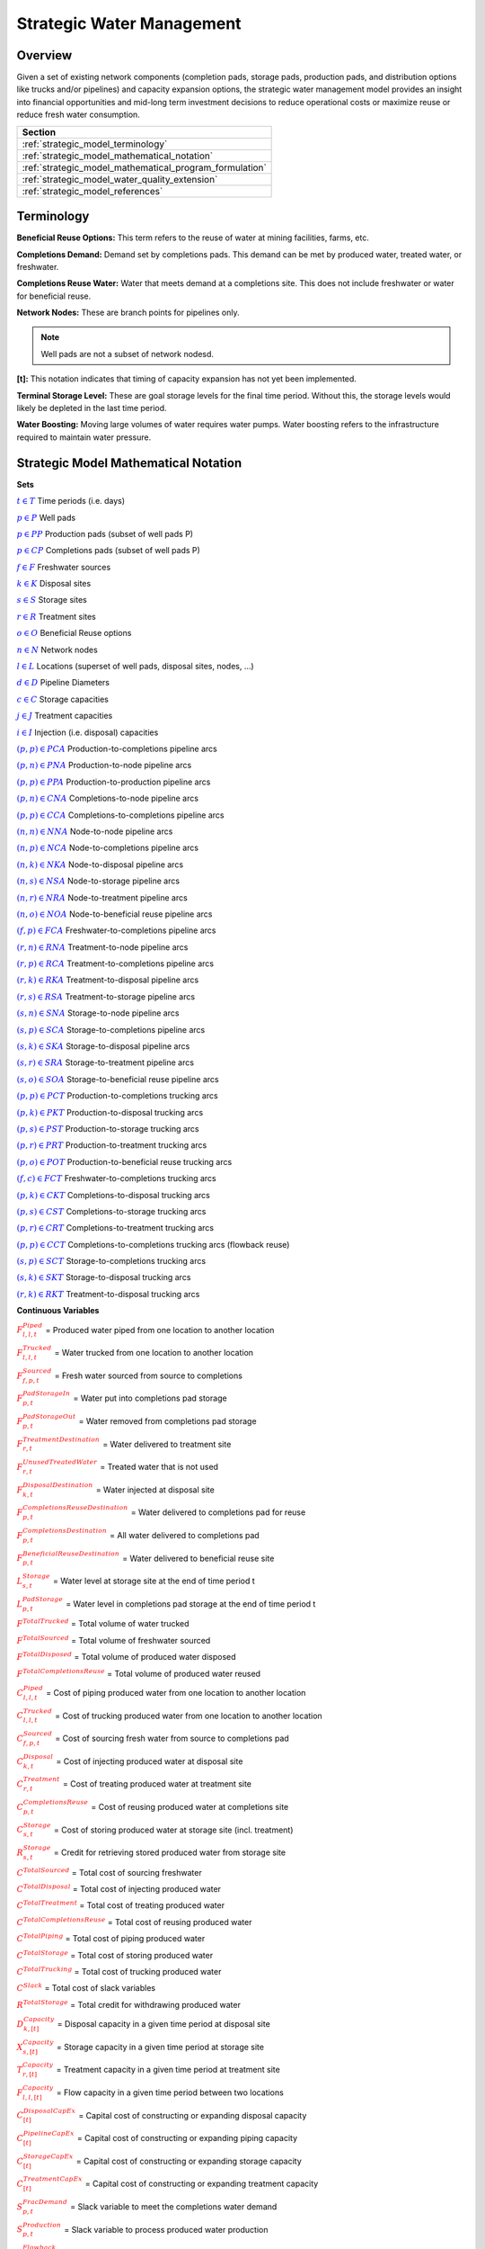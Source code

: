 ﻿Strategic Water Management
==========================

Overview
--------

Given a set of existing network components (completion pads, storage pads, production pads, and distribution options like trucks and/or pipelines) and capacity expansion options, the strategic water management model provides an insight into financial opportunities and mid-long term investment decisions to reduce operational costs or maximize reuse or reduce fresh water consumption.

+---------------------------------------------------------+
| Section                                                 |
+=========================================================+
| :ref:`strategic_model_terminology`                      |
+---------------------------------------------------------+
| :ref:`strategic_model_mathematical_notation`            |
+---------------------------------------------------------+
| :ref:`strategic_model_mathematical_program_formulation` |
+---------------------------------------------------------+
| :ref:`strategic_model_water_quality_extension`          |
+---------------------------------------------------------+
| :ref:`strategic_model_references`                       |
+---------------------------------------------------------+


.. _strategic_model_terminology:

Terminology
-----------

**Beneficial Reuse Options:** This term refers to the reuse of water at mining facilities, farms, etc.

**Completions Demand:** Demand set by completions pads.  This demand can be met by produced water, treated water, or freshwater.

**Completions Reuse Water:** Water that meets demand at a completions site. This does not include freshwater or water for beneficial reuse.

**Network Nodes:** These are branch points for pipelines only.

.. note:: Well pads are not a subset of network nodesd.

**[t]:** This notation indicates that timing of capacity expansion has not yet been implemented.

**Terminal Storage Level:** These are goal storage levels for the final time period. Without this, the storage levels would likely be depleted in the last time period.

**Water Boosting:** Moving large volumes of water requires water pumps. Water boosting refers to the infrastructure required to maintain water pressure.


.. _strategic_model_mathematical_notation:

Strategic Model Mathematical Notation
-------------------------------------

**Sets**

:math:`\textcolor{blue}{t \in T}`			                               Time periods (i.e. days)

:math:`\textcolor{blue}{p \in P}`			                               Well pads

:math:`\textcolor{blue}{p \in PP}`			                           Production pads (subset of well pads P)

:math:`\textcolor{blue}{p \in CP}`		                               Completions pads (subset of well pads P)

:math:`\textcolor{blue}{f \in F}`			                               Freshwater sources

:math:`\textcolor{blue}{k \in K}`			                               Disposal sites

:math:`\textcolor{blue}{s \in S}`			                               Storage sites

:math:`\textcolor{blue}{r \in R}`			                               Treatment sites

:math:`\textcolor{blue}{o \in O}`			                               Beneficial Reuse options

:math:`\textcolor{blue}{n \in N}`			                               Network nodes

:math:`\textcolor{blue}{l \in L}`			                               Locations (superset of well pads, disposal sites, nodes, ...)

:math:`\textcolor{blue}{d \in D}`			                               Pipeline Diameters

:math:`\textcolor{blue}{c \in C}`				                           Storage capacities

:math:`\textcolor{blue}{j \in J}`				                           Treatment capacities

:math:`\textcolor{blue}{i \in I}`				                           Injection (i.e. disposal) capacities

:math:`\textcolor{blue}{(p,p) \in PCA}`	                               Production-to-completions pipeline arcs

:math:`\textcolor{blue}{(p,n) \in PNA}`                                 Production-to-node pipeline arcs

:math:`\textcolor{blue}{(p,p) \in PPA}`                                 Production-to-production pipeline arcs

:math:`\textcolor{blue}{(p,n) \in CNA}`	                               Completions-to-node pipeline arcs

:math:`\textcolor{blue}{(p,p) \in CCA}`	                               Completions-to-completions pipeline arcs

:math:`\textcolor{blue}{(n,n) \in NNA}`                                 Node-to-node pipeline arcs

:math:`\textcolor{blue}{(n,p) \in NCA}`                                 Node-to-completions pipeline arcs

:math:`\textcolor{blue}{(n,k) \in NKA}`	                               Node-to-disposal pipeline arcs

:math:`\textcolor{blue}{(n,s) \in NSA}`	                               Node-to-storage pipeline arcs

:math:`\textcolor{blue}{(n,r) \in NRA}`                                 Node-to-treatment pipeline arcs

:math:`\textcolor{blue}{(n,o) \in NOA}`	                               Node-to-beneficial reuse pipeline arcs

:math:`\textcolor{blue}{(f,p) \in FCA}`	                               Freshwater-to-completions pipeline arcs

:math:`\textcolor{blue}{(r,n) \in RNA}`	                               Treatment-to-node pipeline arcs

:math:`\textcolor{blue}{(r,p) \in RCA}`	                               Treatment-to-completions pipeline arcs

:math:`\textcolor{blue}{(r,k) \in RKA}`	                               Treatment-to-disposal pipeline arcs

:math:`\textcolor{blue}{(r,s) \in RSA}`			                       Treatment-to-storage pipeline arcs

:math:`\textcolor{blue}{(s,n) \in SNA}`	                               Storage-to-node pipeline arcs

:math:`\textcolor{blue}{(s,p) \in SCA}`	                               Storage-to-completions pipeline arcs

:math:`\textcolor{blue}{(s,k) \in SKA}`	                               Storage-to-disposal pipeline arcs

:math:`\textcolor{blue}{(s,r) \in SRA}`	                               Storage-to-treatment pipeline arcs

:math:`\textcolor{blue}{(s,o) \in SOA}`	                               Storage-to-beneficial reuse pipeline arcs

:math:`\textcolor{blue}{(p,p) \in PCT}`	                               Production-to-completions trucking arcs

:math:`\textcolor{blue}{(p,k) \in PKT}`	                               Production-to-disposal trucking arcs

:math:`\textcolor{blue}{(p,s) \in PST}`                                 Production-to-storage trucking arcs

:math:`\textcolor{blue}{(p,r) \in PRT}`	                               Production-to-treatment trucking arcs

:math:`\textcolor{blue}{(p,o) \in POT}`	                               Production-to-beneficial reuse trucking arcs

:math:`\textcolor{blue}{(f,c) \in FCT}`                                 Freshwater-to-completions trucking arcs

:math:`\textcolor{blue}{(p,k) \in CKT}`	                               Completions-to-disposal trucking arcs

:math:`\textcolor{blue}{(p,s) \in CST}`	                               Completions-to-storage trucking arcs

:math:`\textcolor{blue}{(p,r) \in CRT}`                                 Completions-to-treatment trucking arcs

:math:`\textcolor{blue}{(p,p) \in CCT}`	                               Completions-to-completions trucking arcs (flowback reuse)

:math:`\textcolor{blue}{(s,p) \in SCT}`                                 Storage-to-completions trucking arcs

:math:`\textcolor{blue}{(s,k) \in SKT}`                                 Storage-to-disposal trucking arcs

:math:`\textcolor{blue}{(r,k) \in RKT}`	                               Treatment-to-disposal trucking arcs


**Continuous Variables**

:math:`\textcolor{red}{F_{l,l,t}^{Piped}}` =                           Produced water piped from one location to another location

:math:`\textcolor{red}{F_{l,l,t}^{Trucked}}` =	                       Water trucked from one location to another location

:math:`\textcolor{red}{F_{f,p,t}^{Sourced}}` =                         Fresh water sourced from source to completions

:math:`\textcolor{red}{F_{p,t}^{PadStorageIn}}` =	                   Water put into completions pad storage

:math:`\textcolor{red}{F_{p,t}^{PadStorageOut}}` =	                   Water removed from completions pad storage

:math:`\textcolor{red}{F_{r,t}^{TreatmentDestination}}` =	           Water delivered to treatment site

:math:`\textcolor{red}{F_{r,t}^{UnusedTreatedWater}}` =	               Treated water that is not used

:math:`\textcolor{red}{F_{k,t}^{DisposalDestination}}` =               Water injected at disposal site

:math:`\textcolor{red}{F_{p,t}^{CompletionsReuseDestination}}` =	   Water delivered to completions pad for reuse

:math:`\textcolor{red}{F_{p,t}^{CompletionsDestination}}` =	           All water delivered to completions pad

:math:`\textcolor{red}{F_{p,t}^{BeneficialReuseDestination}}` =	       Water delivered to beneficial reuse site

:math:`\textcolor{red}{L_{s,t}^{Storage}}` =	                       Water level at storage site at the end of time period t

:math:`\textcolor{red}{L_{p,t}^{PadStorage}}` =	                       Water level in completions pad storage  at the end of time period t

:math:`\textcolor{red}{F^{TotalTrucked}}` =	                           Total volume of water trucked

:math:`\textcolor{red}{F^{TotalSourced}}` =                            Total volume of freshwater sourced

:math:`\textcolor{red}{F^{TotalDisposed}}` =                           Total volume of produced water disposed

:math:`\textcolor{red}{F^{TotalCompletionsReuse}}` =                   Total volume of produced water reused

:math:`\textcolor{red}{C_{l,l,t}^{Piped}}` =	                       Cost of piping produced water from one location to another location

:math:`\textcolor{red}{C_{l,l,t}^{Trucked}}` =	                       Cost of trucking produced water from one location to another location

:math:`\textcolor{red}{C_{f,p,t}^{Sourced}}` =	                       Cost of sourcing fresh water from source to completions pad

:math:`\textcolor{red}{C_{k,t}^{Disposal}}` =                          Cost of injecting produced water at disposal site

:math:`\textcolor{red}{C_{r,t}^{Treatment}}` =	                       Cost of treating produced water at treatment site

:math:`\textcolor{red}{C_{p,t}^{CompletionsReuse}}` =                  Cost of reusing produced water at completions site

:math:`\textcolor{red}{C_{s,t}^{Storage}}` =                           Cost of storing produced water at storage site (incl. treatment)

:math:`\textcolor{red}{R_{s,t}^{Storage}}` =                           Credit for retrieving stored produced water from storage site

:math:`\textcolor{red}{C^{TotalSourced}}` =                            Total cost of sourcing freshwater

:math:`\textcolor{red}{C^{TotalDisposal}}` =                           Total cost of injecting produced water

:math:`\textcolor{red}{C^{TotalTreatment}}` = 	                       Total cost of treating produced water

:math:`\textcolor{red}{C^{TotalCompletionsReuse}}` =                   Total cost of reusing produced water

:math:`\textcolor{red}{C^{TotalPiping}}` = 	                           Total cost of piping produced water

:math:`\textcolor{red}{C^{TotalStorage}}` =                            Total cost of storing produced water

:math:`\textcolor{red}{C^{TotalTrucking}}` =                           Total cost of trucking produced water

:math:`\textcolor{red}{C^{Slack}}` =                                   Total cost of slack variables

:math:`\textcolor{red}{R^{TotalStorage}}` = 	                       Total credit for withdrawing produced water

:math:`\textcolor{red}{D_{k,[t]}^{Capacity}}` =                        Disposal capacity in a given time period at disposal site

:math:`\textcolor{red}{X_{s,[t]}^{Capacity}}` =                        Storage capacity in a given time period at storage site

:math:`\textcolor{red}{T_{r,[t]}^{Capacity}}` =                        Treatment capacity in a given time period at treatment site

:math:`\textcolor{red}{F_{l,l,[t]}^{Capacity}}` =                      Flow capacity in a given time period between two locations

:math:`\textcolor{red}{C_{[t]}^{DisposalCapEx}}` =                     Capital cost of constructing or expanding disposal capacity

:math:`\textcolor{red}{C_{[t]}^{PipelineCapEx}}` =                     Capital cost of constructing or expanding piping capacity

:math:`\textcolor{red}{C_{[t]}^{StorageCapEx}}` =                      Capital cost of constructing or expanding storage capacity

:math:`\textcolor{red}{C_{[t]}^{TreatmentCapEx}}` =                    Capital cost of constructing or expanding treatment capacity

:math:`\textcolor{red}{S_{p,t}^{FracDemand}}` =  	                   Slack variable to meet the completions water demand

:math:`\textcolor{red}{S_{p,t}^{Production}}` = 	                   Slack variable to process produced water production

:math:`\textcolor{red}{S_{p,t}^{Flowback}}` = 	                       Slack variable to process flowback water production

:math:`\textcolor{red}{S_{l,l}^{Pipeline Capacity}}` =                 Slack variable to provide necessary pipeline capacity

:math:`\textcolor{red}{S_{s}^{StorageCapacity}}` =                     Slack variable to provide necessary storage capacity

:math:`\textcolor{red}{S_{k}^{DisposalCapacity}}` =                    Slack variable to provide necessary disposal capacity

:math:`\textcolor{red}{S_{r}^{TreamentCapacity}}` =                    Slack variable to provide necessary treatment capacity

:math:`\textcolor{red}{S_{o}^{BeneficialResueCapacity}}` =             Slack variable to provide necessary beneficial reuse capacity


**Binary Variables**

:math:`\textcolor{red}{y_{l,l,d}^{Pipeline}}` =                        New pipeline installed between one location and another location with specific diameter

:math:`\textcolor{red}{y_{s,c}^{Storage}}` =                           New or additional storage facility installed at storage site with specific storage capacity

:math:`\textcolor{red}{y_{r,j}^{Treatment}}` =                         New or additional treatment facility installed at treatment site with specific treatment capacity

:math:`\textcolor{red}{y_{k,i}^{Disposal}}` =                          New or additional disposal facility installed at disposal site with specific injection capacity

:math:`\textcolor{red}{y_{l,l,t}^{Flow}}` =                            Directional flow between two locations

..
    :math:`\textcolor{red}{z_{l,l,d,t}^{Pipeline}}` =                      Timing of pipeline installation between one location and another location with specific diameter

    :math:`\textcolor{red}{z_{s,c,t}^{Storage}}` =                         Timing of storage facility installation at storage site with specific storage capacity

    :math:`\textcolor{red}{z_{k,i,t}^{Disposal}}` =                        Timing of disposal facility installation at disposal site with specific injection capacity


**Parameters**

:math:`\textcolor{green}{\gamma_{p,t}^{Completions}}` = 	                   Completions demand at a completions site in a time period

:math:`\textcolor{green}{\gamma^{TotalDemand}}` =                           Total water demand over the planning horizon

:math:`\textcolor{green}{\beta_{p,t}^{Production}}` = 	                   Produced water supply forecast for a production pad

:math:`\textcolor{green}{\beta_{p,t}^{Flowback}}` =	                       Flowback supply forecast for a completions pad

:math:`\textcolor{green}{\beta^{TotalProd}}` =                             Total water production (production & flowback) over the planning horizon

:math:`\textcolor{green}{\sigma_{l,l}^{Pipeline}}` =	                       Initial pipeline capacity between two locations

:math:`\textcolor{green}{\sigma_{k}^{Disposal}}` =	                       Initial disposal capacity at a disposal site

:math:`\textcolor{green}{\sigma_{s}^{Storage}}` =                           Initial storage capacity at a storage site

:math:`\textcolor{green}{\sigma_{p,t}^{PadStorage}}` =                      Storage capacity at completions site

:math:`\textcolor{green}{\sigma_{r}^{Treatment}}` =                         Initial treatment capacity at a treatment site

:math:`\textcolor{green}{\sigma_{o}^{BeneficialReuse}}` =                   Initial reuse capacity at a reuse site

:math:`\textcolor{green}{\sigma_{f,t}^{Freshwater}}` =                      Freshwater sourcing capacity at freshwater source

:math:`\textcolor{green}{\sigma_{p}^{Offloading,Pad}}` =                    Truck offloading sourcing capacity per pad

:math:`\textcolor{green}{\sigma_{s}^{Offloading,Storage}}` =	               Truck offloading sourcing capacity per storage site

:math:`\textcolor{green}{\sigma_{p}^{Processing,Pad}}` =                    Processing (e.g. clarification) capacity per pad

:math:`\textcolor{green}{\sigma_{s}^{Processing,Storage}}` =                Processing (e.g. clarification) capacity at storage site

:math:`\textcolor{green}{\sigma_{n}^{Node}}` =                              Capacity per network node

:math:`\textcolor{green}{W_{r}^{TreatmentComponent}}` =                Water quality component treated for at treatment site

:math:`\textcolor{green}{\epsilon_{r, w}^{Treatment}}` =                      Treatment efficiency at treatment site

:math:`\textcolor{green}{\alpha^{AnnualizationRate}}` =                     Annualization Rate [%]

:math:`\textcolor{green}{\delta_{i}^{Disposal}}` =                          Increments for installation/expansion of disposal capacity

:math:`\textcolor{green}{\delta_{c}^{Storage}}` =                           Increments for installation/expansion of storage capacity

:math:`\textcolor{green}{\delta_{j}^{Treatment}}` =                         Increments for installation/expansion of treatment capacity

:math:`\textcolor{green}{\delta^{Truck}}` =                                 Truck capacity

:math:`\textcolor{green}{\tau_{k}^{Disposal}}` =                          Disposal construction or expansion lead time

:math:`\textcolor{green}{\tau_{s}^{Storage}}` =                           Storage construction or expansion lead time

:math:`\textcolor{green}{\tau_{l,l}^{Pipeline}}` =                        Pipeline construction or expansion lead time

:math:`\textcolor{green}{\tau_{p,p}^{Trucking}}` =                        Drive time between two pads

:math:`\textcolor{green}{\tau_{p,k}^{Trucking}}` =	                       Drive time from a pad to a disposal site

:math:`\textcolor{green}{\tau_{p,s}^{Trucking}}` =	                       Drive time from a pad to a storage site

:math:`\textcolor{green}{\tau_{p,r}^{Trucking}}` =	                       Drive time from a pad to a treatment site

:math:`\textcolor{green}{\tau_{p,o}^{Trucking}}` =                        Drive time from a pad to a beneficial reuse site

:math:`\textcolor{green}{\tau_{s,p}^{Trucking}}` =	                       Drive time from a storage site to a completions site

:math:`\textcolor{green}{\tau_{s,k}^{Trucking}}` =                        Drive time from a storage site to a disposal site

:math:`\textcolor{green}{\tau_{r,k}^{Trucking}}` =                        Drive time from a treatment site to a disposal site

:math:`\textcolor{green}{\lambda_{s}^{Storage}}` =                           Initial storage level at storage site

:math:`\textcolor{green}{\lambda_{p}^{PadStorage}}` =                        Initial storage level at completions site

:math:`\textcolor{green}{\theta_{s}^{Storage}}` =                           Terminal storage level at storage site

:math:`\textcolor{green}{\theta_{p}^{PadStorage}}` =                        Terminal storage level at completions site

:math:`\textcolor{green}{\kappa_{k,i}^{Disposal}}` =                        Disposal construction or expansion capital cost for selected capacity increment

:math:`\textcolor{green}{\kappa_{s,c}^{Storage}}` =                         Storage construction or expansion capital cost for selected capacity increment

:math:`\textcolor{green}{\kappa_{r,j}^{Treatment}}` =                       Treatment construction or expansion capital cost for selected capacity increment


**The cost parameter for expanding or constructing new pipeline capacity is structured differently depending on model configuration settings. If the pipeline cost configuration is distance based:**

    :math:`\textcolor{green}{\kappa^{Pipeline}}` =                              Pipeline construction or expansion capital cost [currency/(diameter-distance)]

    :math:`\textcolor{green}{\mu_{d}^{Pipeline}}` =                          Pipeline diameter installation or expansion increments  [diameter]

    :math:`\textcolor{green}{\lambda_{l,l}^{Pipeline}}` = 	                   Pipeline segment length [distance]

**Otherwise, if the pipeline cost configuration is capacity based:**

    :math:`\textcolor{green}{\kappa_{l,l,d}^{Pipeline}}` =                      Pipeline construction or expansion capital cost for selected diameter capacity [currency/(volume/time)]

    :math:`\textcolor{green}{\delta_{d}^{Pipeline}}` =                          Increments for installation/expansion of pipeline capacity [volume/time]


:math:`\textcolor{green}{\pi_{k}^{Disposal}}` =                          Disposal operational cost

:math:`\textcolor{green}{\pi_{r}^{Treatment}}` =	                       Treatment operational cost (may include "clean brine")

:math:`\textcolor{green}{\pi_{p}^{CompletionReuse}}` =                   Completions reuse operational cost

:math:`\textcolor{green}{\pi_{s}^{Storage}}` =                           Storage deposit operational cost

:math:`\textcolor{green}{\rho_{s}^{Storage}}` =                           Storage withdrawal operational credit

:math:`\textcolor{green}{\pi_{l,l}^{Pipeline}}` =	                       Pipeline operational cost

:math:`\textcolor{green}{\pi_{l}^{Trucking}}` =                          Trucking hourly cost (by source)

:math:`\textcolor{green}{\pi_{f}^{Sourcing}}` =                          Fresh sourcing cost

:math:`\textcolor{green}{M^{Flow}}` =                                  Big-M flow parameter

:math:`\textcolor{green}{\psi^{FracDemand}}` =                            Slack cost parameter

:math:`\textcolor{green}{\psi^{Production}}` =                            Slack cost parameter

:math:`\textcolor{green}{\psi^{Flowback}}` =                              Slack cost parameter

:math:`\textcolor{green}{\psi^{PipelineCapacity}}` =                      Slack cost parameter

:math:`\textcolor{green}{\psi^{StorageCapacity}}` =  	                   Slack cost parameter

:math:`\textcolor{green}{\psi^{DisposalCapacity}}` =                      Slack cost parameter

:math:`\textcolor{green}{\psi^{TreamentCapacity}}` =                      Slack cost parameter

:math:`\textcolor{green}{\psi^{BeneficialReuseCapacity}}` =  	           Slack cost parameter


.. _strategic_model_mathematical_program_formulation:

Strategic Model Mathematical Program Formulation
------------------------------------------------


**Objectives**

Two objective functions can be considered for the optimization of a produced water system: first, the minimization of costs, which includes operational costs associated with procurement of fresh water, the cost of disposal, trucking and piping produced water between well pads and treatment facilities, and the cost of storing, treating and reusing produced water. Capital costs are also considered due to infrastructure build out such as the installation of pipelines, treatment, and storage facilities. A credit for (re)using treated water is also considered, and additional slack variables are included to facilitate the identification of potential issues with input data. The second objective is the maximization of water reused which is defined as the ratio between the treated produced water that is used in completions operations and the total produced water coming to surface.

.. math::

    \min \ \textcolor{red}{C^{TotalSourced}}+\textcolor{red}{C^{TotalDisposal}}+\textcolor{red}{C^{TotalTreatment}}

        +\textcolor{red}{C^{TotalCompletionsReuse}}+\textcolor{red}{C^{TotalPiping}}+\textcolor{red}{C^{TotalStorage}}

        + \textcolor{red}{C^{TotalTrucking}}+\textcolor{green}{\alpha^{AnnualizationRate}} \cdot (\textcolor{red}{C^{DisposalCapEx}}

        +\textcolor{red}{C^{StorageCapEx}}+\textcolor{red}{C^{TreatmentCapEx}}+\textcolor{red}{C^{PipelineCapEx}})

        +\textcolor{red}{C^{Slack}}-\textcolor{red}{R^{TotalStorage}}


.. math::

    \max \ \textcolor{red}{F^{TotalCompletionsReuse}}/\textcolor{green}{\beta^{TotalProd}}


**Annualization Rate Calculation:**

The annualization rate is calculated using the formula described at this website: https://www.investopedia.com/terms/e/eac.asp. 
The annualization rate takes the discount rate (rate) and the number of years the CAPEX investment is expected to be used (life) as input.

.. math::
    \textcolor{green}{\alpha^{AnnualizationRate}} = \frac{\textcolor{green}{rate}}{(1-{(1+\textcolor{green}{rate})}^{-\textcolor{green}{life}})}


**Completions Pad Demand Balance:** :math:`\forall p  \in  CP, t  \in  T`

Completions pad demand can be met by trucked or piped water moved into the pad in addition to water in completions pad storage. For each completions pad and for each time period, completions demand at the given pad is equal to the sum of all piped and trucked water moved into the completions pad plus water removed from the pad storage minus water put into the pad storage plus a slack.

.. math::

    \textcolor{green}{\gamma_{p,t}^{Completions}} = \sum_{n \in N|(n,p) \in NCA}\textcolor{red}{F_{n,p,t}^{Piped}}+\sum_{\tilde{p} \in PP|(\tilde{p},p) \in PCA}\textcolor{red}{F_{\tilde{p},p,t}^{Piped}}+\sum_{s \in S|(s,p) \in SCA}\textcolor{red}{F_{s,p,t}^{Piped}}

        +\sum_{\tilde{p} \in CP|(\tilde{p},p) \in CCA}\textcolor{red}{F_{\tilde{p},p,t}^{Piped}} +\sum_{r \in R|(r,p) \in RCA}\textcolor{red}{F_{r,p,t}^{Piped}} +\sum_{f \in F|(f,p) \in FCA}\textcolor{red}{F_{f,p,t}^{Sourced}}

        +\sum_{\tilde{p} \in PP|(\tilde{p},p) \in PCT}\textcolor{red}{F_{\tilde{p},p,t}^{Trucked}} +\sum_{\tilde{p} \in CP|(\tilde{p},p) \in CCT}\textcolor{red}{F_{\tilde{p},p,t}^{Trucked}} +\sum_{s \in S|(s,p) \in SCT}\textcolor{red}{F_{s,p,t}^{Trucked}}

        +\sum_{f \in F|(f,p) \in FCT}\textcolor{red}{F_{f,p,t}^{Trucked}} +\textcolor{red}{F_{p,t}^{PadStorageOut}}-\textcolor{red}{F_{p,t}^{PadStorageIn}}+\textcolor{red}{S_{p,t}^{FracDemand}}


**Completions Pad Storage Balance:** :math:`\forall p \in CP, t \in T`

Sets the storage level at the completions pad. For each completions pad and for each time period, completions pad storage is equal to storage in last time period plus water put in minus water removed. If it is the first time period, the pad storage is the initial pad storage.

for :math:`t = 1`

.. math::

    \textcolor{red}{L_{p,t}^{PadStorage}} = \textcolor{green}{\lambda_{p,t=1}^{PadStorage}}+\textcolor{red}{F_{p,t}^{PadStorageIn}}-\textcolor{red}{F_{p,t}^{PadStorageOut}}


for :math:`t > 1`

.. math::

    \textcolor{red}{L_{p,t}^{PadStorage}} = \textcolor{red}{L_{p,t-1}^{PadStorage}}+\textcolor{red}{F_{p,t}^{PadStorageIn}}-\textcolor{red}{F_{p,t}^{PadStorageOut}}


**Completions Pad Storage Capacity:** :math:`\forall p \in CP, t \in T`

The storage at each completions pad must always be at or below its capacity in every time period.

.. math::

    \textcolor{red}{L_{p,t}^{PadStorage}} \leq \textcolor{green}{\sigma_{p}^{PadStorage}}


**Terminal Completions Pad Storage Level:** :math:`\forall p \in CP, t \in T`

The storage in the last period must be at or below its terminal storage level.

.. math::

    \textcolor{red}{L_{p,t=T}^{PadStorage}} \leq \textcolor{green}{\theta_{p}^{PadStorage}}

The storage in the last period must be at or below its terminal storage level.


**Freshwater Sourcing Capacity:** :math:`\forall f \in F, t \in T`

For each freshwater source and each time period, the outgoing water from the freshwater source is below the freshwater capacity.

.. math::

      \sum\nolimits_{(f,p) \in FCA}\textcolor{red}{F_{l,l,t}^{Sourced}} +\sum\nolimits_{(f,p) \in FCT}\textcolor{red}{F_{l,l,t}^{Trucked}} \leq \textcolor{green}{\sigma_{f,t}^{Freshwater}}


**Completions Pad Truck Offloading Capacity:** :math:`\forall p \in CP, t \in T`

For each completions pad and time period, the volume of water being trucked into the completions pad must be below the trucking offloading capacity.

.. math::

    \sum\nolimits_{(p,p) \in PCT}\textcolor{red}{F_{l,l,t}^{Trucked}} +\sum\nolimits_{(s,p) \in SCT}\textcolor{red}{F_{l,l,t}^{Trucked}} +\sum\nolimits_{(f,p) \in FCT}\textcolor{red}{F_{l,l,t}^{Trucked}}

        +\sum\nolimits_{(p,p) \in CCT}\textcolor{red}{F_{l,l,t}^{Trucked}} \leq \textcolor{green}{\sigma_{p}^{Offloading,Pad}}


**Completions Pad Processing Capacity:**

For each completions pad and time period, the volume of water (excluding freshwater) coming in must be below the processing limit.

.. math::

    \sum\nolimits_{(n,p) \in NCA}\textcolor{red}{F_{l,l,t}^{Piped}} +\sum\nolimits_{(p,p) \in PCA}\textcolor{red}{F_{l,l,t}^{Piped}} +\sum\nolimits_{(s,p) \in SCA}\textcolor{red}{F_{l,l,t}^{Piped}}

        +\sum\nolimits_{(p,c) \in CCA}\textcolor{red}{F_{l,l,t}^{Piped}} +\sum\nolimits_{(r,p) \in RCA}\textcolor{red}{F_{l,l,t}^{Piped}} +\sum\nolimits_{(p,p) \in PCT}\textcolor{red}{F_{l,l,t}^{Trucked}}

        +\sum\nolimits_{(s,p) \in SCT}\textcolor{red}{F_{l,l,t}^{Trucked}} +\sum\nolimits_{(p,p) \in CCT}\textcolor{red}{F_{l,l,t}^{Trucked}} \leq \textcolor{green}{\sigma_{p}^{Processing,Pad}}


.. note:: This constraint has not actually been implemented yet.


**Storage Site Truck Offloading Capacity:** :math:`\forall s \in S, t \in T`

For each storage site and each time period, the volume of water being trucked into the storage site must be below the trucking offloading capacity for that storage site.

.. math::

    \sum\nolimits_{(p,s) \in PST}\textcolor{red}{F_{l,l,t}^{Trucked}} +\sum\nolimits_{(p,s) \in CST}\textcolor{red}{F_{l,l,t}^{Trucked}} \leq \textcolor{green}{\sigma_{s}^{Offloading,Storage}}


**Storage Site Processing Capacity:** :math:`\forall s \in S, t \in T`

For each storage site and each time period, the volume of water being trucked into the storage site must be less than the processing capacity for that storage site.

.. math::

    \sum\nolimits_{(n,s) \in NSA}\textcolor{red}{F_{l,l,t}^{Piped}}+\sum\nolimits_{(r,s) \in RSA}\textcolor{red}{F_{l,l,t}^{Piped}} +\sum\nolimits_{(p,s) \in PST}\textcolor{red}{F_{l,l,t}^{Trucked}}

        +\sum\nolimits_{(p,s) \in CST}\textcolor{red}{F_{l,l,t}^{Trucked}} \leq \textcolor{green}{\sigma_{s}^{Processing,Storage}}


**Production Pad Supply Balance:** :math:`\forall p \in PP, t \in T`

All produced water must be accounted for. For each production pad and for each time period, the volume of outgoing water must be equal to the forecasted produced water for the production pad.

.. math::

    \textcolor{green}{\beta_{p,t}^{Production}} = \sum\nolimits_{(p,n) \in PNA}\textcolor{red}{F_{l,l,t}^{Piped}} +\sum\nolimits_{(p,p) \in PCA}\textcolor{red}{F_{l,l,t}^{Piped}}+\sum\nolimits_{(p,p) \in PPA}\textcolor{red}{F_{l,l,t}^{Piped}}

        +\sum\nolimits_{(p,p) \in PCT}\textcolor{red}{F_{l,l,t}^{Trucked}}+\sum\nolimits_{(p,k) \in PKT}\textcolor{red}{F_{l,l,t}^{Trucked}}+\sum\nolimits_{(p,s) \in PST}\textcolor{red}{F_{l,l,t}^{Trucked}}

        +\sum\nolimits_{(p,r) \in PRT}\textcolor{red}{F_{l,l,t}^{Trucked}} +\sum\nolimits_{(p,o) \in POT}\textcolor{red}{F_{l,l,t}^{Trucked}}+\textcolor{red}{S_{p,t}^{Production}}



**Completions Pad Supply Balance (i.e. Flowback Balance):** :math:`\forall p \in CP, t \in T`

All flowback water must be accounted for.  For each completions pad and for each time period, the volume of outgoing water must be equal to the forecasted flowback produced water for the completions pad.

.. math::

    \textcolor{green}{\beta_{p,t}^{Flowback}} = \sum\nolimits_{(p,n) \in CNA}\textcolor{red}{F_{l,l,t}^{Piped}}+\sum\nolimits_{(p,c) \in CCA}\textcolor{red}{F_{l,l,t}^{Piped}}+\sum\nolimits_{(p,p) \in CCT}\textcolor{red}{F_{l,l,t}^{Trucked}}

    +\sum\nolimits_{(p,k) \in CKT}\textcolor{red}{F_{l,l,t}^{Trucked}}+\sum\nolimits_{(p,s) \in CST}\textcolor{red}{F_{l,l,t}^{Trucked}}+\sum\nolimits_{(p,r) \in CRT}\textcolor{red}{F_{l,l,t}^{Trucked}} +\textcolor{red}{S_{p,t}^{Flowback}}



**Network Node Balance:** :math:`\forall n \in N, t \in T`

Flow balance constraint (i.e., inputs are equal to outputs). For each pipeline node and for each time period, the volume water into the node is equal to the volume of water out of the node.

.. math::

    \sum\nolimits_{(p,n) \in PNA}\textcolor{red}{F_{l,l,t}^{Piped}} +\sum\nolimits_{(p,n) \in CNA}\textcolor{red}{F_{l,l,t}^{Piped}} +\sum\nolimits_{(\tilde{n},n) \in NNA}\textcolor{red}{F_{l,l,t}^{Piped}}+\sum\nolimits_{(s,n) \in SNA}\textcolor{red}{F_{l,l,t}^{Piped}}

        = \sum\nolimits_{(n,\tilde{n}) \in NNA}\textcolor{red}{F_{l,l,t}^{Piped}} +\sum\nolimits_{(n,p) \in NCA}\textcolor{red}{F_{l,l,t}^{Piped}}+\sum\nolimits_{(n,k) \in NKA}\textcolor{red}{F_{l,l,t}^{Piped}}

        +\sum\nolimits_{(n,r) \in NRA}\textcolor{red}{F_{l,l,t}^{Piped}} +\sum\nolimits_{(n,s) \in NSA}\textcolor{red}{F_{l,l,t}^{Piped}} +\sum\nolimits_{(n,o) \in NOA}\textcolor{red}{F_{l,l,t}^{Piped}}



**Bi-Directional Flow:** :math:`\forall (l,l) \in {PCA,PNA,PPA,CNA,NNA,NCA,NKA,NSA,NRA, \ldots ,SOA}, t \in T`

There can only be flow in one direction for a given pipeline arc in a given time period. Flow is only allowed in a given direction if the binary indicator for that direction is "on".


.. math::

    \textcolor{red}{y_{l,\tilde{l},t}^{Flow}}+\textcolor{red}{y_{\tilde{l},l,t}^{Flow}} = 1

.. note:: Technically this constraint should only be enforced for truly reversible arcs (e.g. NCA and CNA); and even then it only needs to be defined per one reversible arc (e.g. NCA only and not NCA and CNA).

.. math::

    \textcolor{red}{F_{l,l,t}^{Piped}} \leq \textcolor{red}{y_{l,l,t}^{Flow}} \cdot \textcolor{green}{M^{Flow}}



**Storage Site Balance:** :math:`\forall s \in S, t \in T`

For each storage site and for each time period, if it is the first time period, the storage level is the initial storage. Otherwise, the storage level is equal to the storage level in the previous time period plus water inputs minus water outputs.

.. math::

    \textcolor{red}{L_{s,t}^{Storage}} = \textcolor{green}{\lambda_{s,t=1}^{Storage}}+\textcolor{red}{L_{s,t-1}^{Storage}}+\sum\nolimits_{(n,s) \in NSA}\textcolor{red}{F_{l,l,t}^{Piped}}+\sum\nolimits_{(r,s) \in RSA}\textcolor{red}{F_{l,l,t}^{Piped}} +\sum\nolimits_{(p,s) \in PST}\textcolor{red}{F_{l,l,t}^{Trucked}}

        +\sum\nolimits_{(p,s) \in CST}\textcolor{red}{F_{l,l,t}^{Trucked}}-\sum\nolimits_{(s,n) \in SNA}\textcolor{red}{F_{l,l,t}^{Piped}}-\sum\nolimits_{(s,p) \in SCA}\textcolor{red}{F_{l,l,t}^{Piped}}-\sum\nolimits_{(s,k) \in SKA}\textcolor{red}{F_{l,l,t}^{Piped}}

        -\sum\nolimits_{(s,r) \in SRA}\textcolor{red}{F_{l,l,t}^{Piped}}-\sum\nolimits_{(s,o) \in SOA}\textcolor{red}{F_{l,l,t}^{Piped}}-\sum\nolimits_{(s,p) \in SCT}\textcolor{red}{F_{l,l,t}^{Trucked}}-\sum\nolimits_{(s,k) \in SKT}\textcolor{red}{F_{l,l,t}^{Trucked}}



**Terminal Storage Level:** :math:`\forall s \in S, t \in T`

For each storage site, the storage in the last time period must be less than or equal to the predicted/set terminal storage level.

.. math::

    \textcolor{red}{L_{s,t=T}^{Storage}} \leq \textcolor{green}{\theta_{s}^{Storage}}



**Network Node Capacity:** :math:`\forall n \in N, t \in T`

Flow capacity constraint. For each pipeline node and for each time period, the volume should not exceed the node capacity.

.. math::

    \sum\nolimits_{(p,n) \in PNA}\textcolor{red}{F_{l,l,t}^{Piped}} +\sum\nolimits_{(p,n) \in CNA}\textcolor{red}{F_{l,l,t}^{Piped}} 
    
    +\sum\nolimits_{(\tilde{n},n) \in NNA}\textcolor{red}{F_{l,l,t}^{Piped}}+\sum\nolimits_{(s,n) \in SNA}\textcolor{red}{F_{l,l,t}^{Piped}}

        \leq \textcolor{green}{\sigma_{n}^{Node}}



**Pipeline Capacity Construction Expansion:** :math:`\forall {l,l} \in {PCA,PNA,PPA,NKA,CNA,NCA,NSA,NOA,FCA,RCA,SKA,SOA,RSA,SRA}, [t \in T]`

Sets the flow capacity in a given pipeline during a given time period. Different constraints apply depending on if the pipeline is realistically reversible or not.

.. math::

    \textcolor{red}{F_{l,\tilde{l},[t]}^{Capacity}} = \textcolor{green}{\sigma_{l,\tilde{l}}^{Pipeline}}+\sum\nolimits_{d \in D}\textcolor{green}{\delta_{d}^{Pipeline}} \cdot \textcolor{red}{y_{l,\tilde{l},d}^{Pipeline}}+\textcolor{red}{S_{l,\tilde{l}}^{PipelineCapacity}}

:math:`\forall (l,l) \in {PPA,CNA,NNA,NCA,NSA,NRA,RNA,RKA,SNA,SCA},[t \in T]`

.. math::

    \textcolor{red}{F_{l,\tilde{l},[t]}^{Capacity}} = \textcolor{green}{\sigma_{l,\tilde{l}}^{Pipeline}}+\sum\nolimits_{d \in D}\textcolor{green}{\delta_{d}^{Pipeline}} \cdot (\textcolor{red}{y_{l,\tilde{l},d}^{Pipeline}}+\textcolor{red}{y_{\tilde{l},l,d}^{Pipeline}} )+\textcolor{red}{S_{l,\tilde{l}}^{PipelineCapacity}}

.. note::

    :math:`\delta` can be input by user or calculated. If the user chooses to calculate pipeline capacity, the parameter will be calculated by the equation below where :math:`{\kappa_{l,l}}` is Hazen-Williams constant and :math:`\omega` is Hazen-Williams exponent as per Cafaro & Grossmann (2021) and d represents the pipeline diameter as per the set :math:`d \in D`.

    See equation:

.. math::

    \textcolor{green}{\delta_{d}^{Pipeline}} = {\kappa_{l,l}} \cdot \textcolor{blue}{d}^{\omega}


:math:`\forall {l,l} \in {PCA,PNA,PPA,CNA,RCA NNA,NCA,NKA,NSA,NRA, \ldots ,SOA}, t \in T`

.. math::

    \textcolor{red}{F_{l,l,t}^{Piped}} \leq \textcolor{red}{F_{l,l,[t]}^{Capacity}}


**Storage Capacity Construction/Expansion:** :math:`\forall s \in S, [t \in T]`

This constraint accounts for the expansion of available storage capacity or installation of storage facilities. If expansion/construction is selected, expand the capacity by the set expansion amount. The water level at the storage site must be less than this capacity. As of now, the model considers that a storage facility is expanded or built at the beginning of the planning horizon. The C0 notation indicates that we also include the 0th case, meaning that there is no selection in the set C where no capacity is added.

.. math::

    \textcolor{red}{X_{s,[t]}^{Capacity}} = \textcolor{green}{\sigma_{s}^{Storage}}+\sum\nolimits_{c \in C_0}\textcolor{green}{\delta_{c}^{Storage}} \cdot \textcolor{red}{y_{s,c}^{Storage}}+\textcolor{red}{S_{s}^{StorageCapacity}}

:math:`\forall s \in S, t \in T`

.. math::

    \textcolor{red}{L_{s,t}^{Storage}} \leq \textcolor{red}{X_{s,[t]}^{Capacity}}



**Disposal Capacity Construction/Expansion:** :math:`\forall k \in K, [t \in T]`

This constraint accounts for the expansion of available disposal sites or installation of new disposal sites. If expansion/construction is selected, expand the capacity by the set expansion amount. The total disposed water in a given time period must be less than this new capacity.

.. math::

    \textcolor{red}{D_{k,[t]}^{Capacity}} = \textcolor{green}{\sigma_{k}^{Disposal}}+\sum\nolimits_{i \in I_0}\textcolor{green}{\delta_{i}^{Disposal}} \cdot \textcolor{red}{y_{k,i}^{Disposal}}+\textcolor{red}{S_{k}^{DisposalCapacity}}

:math:`\forall k \in K, t \in T`

.. math::

    \sum\nolimits_{(n,k) \in NKA}\textcolor{red}{F_{l,l,t}^{Piped}} +\sum\nolimits_{(s,k) \in SKA}\textcolor{red}{F_{l,l,t}^{Piped}} +\sum\nolimits_{(s,k) \in SKT}\textcolor{red}{F_{l,l,t}^{Trucked}} +\sum\nolimits_{(p,k) \in PKT}\textcolor{red}{F_{l,l,t}^{Trucked}}

        +\sum\nolimits_{(p,k) \in CKT}\textcolor{red}{F_{l,l,t}^{Trucked}} +\sum\nolimits_{(r,k) \in RKT}\textcolor{red}{F_{l,l,t}^{Trucked}} \leq \textcolor{red}{D_{k,[t]}^{Capacity}}



**Treatment Capacity Construction/Expansion:** :math:`\forall r \in R, [t \in T]`

Similarly to Disposal and Storage Capacity Construction/Expansion constraints, the current treatment capacity can be expanded as required or new facilities may be installed.

.. math::

    \textcolor{red}{T_{r,[t]}^{Capacity}} = \textcolor{green}{\sigma_{r}^{Treatment}}+\sum\nolimits_{j \in J_0}\textcolor{green}{\delta_{j}^{Treatment}} \cdot \textcolor{red}{y_{r,j}^{Treatment}}+\textcolor{red}{S_{r}^{TreatmentCapacity}}

:math:`\forall r \in R, t \in T`

.. math::

    \sum\nolimits_{(n,r) \in NRA}\textcolor{red}{F_{l,l,t}^{Piped}} +\sum\nolimits_{(s,r) \in SRA}\textcolor{red}{F_{l,l,t}^{Piped}} +\sum\nolimits_{(p,r) \in PRT}\textcolor{red}{F_{l,l,t}^{Trucked}}

        +\sum\nolimits_{(p,r) \in CRT}\textcolor{red}{F_{l,l,t}^{Trucked}} \leq \textcolor{red}{T_{r,[t]}^{Capacity}}


**Treatment Balance:** :math:`\forall r \in R, t \in T`

Water input into treatment facility is treated with a level of efficiency, meaning only a given percentage of the water input is outputted to be reused at the completions pads.

.. math::

    \textcolor{green}{\epsilon_{r, \textcolor{green}{W_{r}^{TreatmentComponent}}}^{Treatment}} \cdot (\sum\nolimits_{(n,r) \in NRA}\textcolor{red}{F_{l,l,t}^{Piped}}+\sum\nolimits_{(s,r) \in SRA}\textcolor{red}{F_{l,l,t}^{Piped}}+\sum\nolimits_{(p,r) \in PRT}\textcolor{red}{F_{l,l,t}^{Trucked}}

        +\sum\nolimits_{(p,r) \in CRT}\textcolor{red}{F_{l,l,t}^{Trucked}} )=\sum\nolimits_{(r,p) \in RCA}\textcolor{red}{F_{l,l,t}^{Piped}} + \textcolor{red}{F_{r,t}^{UnusedTreatedWater}}

where :math:`\textcolor{green}{\epsilon_{r, w}^{Treatment}}` < 1



**Beneficial Reuse Capacity:** :math:`\forall o \in O, t \in T`

For each beneficial reuse site and for each time period, water sent to a site must be less than or equal to the capacity.

.. math::

    \sum\nolimits_{(n,o) \in NOA}\textcolor{red}{F_{l,l,t}^{Piped}} +\sum\nolimits_{(s,o) \in SOA}\textcolor{red}{F_{l,l,t}^{Piped}} +\sum\nolimits_{(p,o) \in POT}\textcolor{red}{F_{l,l,t}^{Trucked}}

        \leq \textcolor{green}{\sigma_{o}^{BeneficialReuse}}+\textcolor{red}{S_{o}^{BeneficialReuseCapacity}}



**Fresh Sourcing Cost:** :math:`\forall f \in F, p \in CP, t \in T`

For each freshwater source, for each completions pad, and for each time period, the freshwater sourcing cost is equal to all output from the freshwater source times the freshwater sourcing cost.

.. math::

    \textcolor{red}{C_{f,p,t}^{Sourced}} =(\textcolor{red}{F_{f,p,t}^{Sourced}}+\textcolor{red}{F_{f,p,t}^{Trucked}})\cdot \textcolor{green}{\pi_{f}^{Sourcing}}

    \textcolor{red}{C^{TotalSourced}} = \sum\nolimits_{t \in T}\sum\nolimits_{(f,p) \in FCA}\textcolor{red}{C_{f,p,t}^{Sourced}}



**Total Fresh Sourced Volume:**

The total fresh sourced volume is the sum of freshwater movements by truck and pipeline over all time periods, completions pads, and freshwater sources.

.. math::

    \textcolor{red}{F^{TotalSourced}} = \sum\nolimits_{t \in T}\sum\nolimits_{f \in F}\sum\nolimits_{p \in CP}(\textcolor{red}{F_{f,p,t}^{Sourced}}+\textcolor{red}{F_{f,p,t}^{Trucked}})



**Disposal Cost:** :math:`\forall k \in K, t \in T`

For each disposal site, for each time period, the disposal cost is equal to all water moved into the disposal site multiplied by the operational disposal cost. Total disposal cost is the sum of disposal costs over all time periods and all disposal sites.

.. math::

       \textcolor{red}{C_{k,t}^{Disposal}} = (\sum\nolimits_{(l,k) \in {NKA,RKA,SKA}}\textcolor{red}{F_{l,l,t}^{Piped}}+\sum\nolimits_{(l,k) \in {PKT,CKT,SKT,RKT}}\textcolor{red}{F_{l,l,t}^{Trucked}}) \cdot \textcolor{green}{\pi_{k}^{Disposal}}

       \textcolor{red}{C^{TotalDisposal}} = \sum\nolimits_{t \in T}\sum\nolimits_{k \in K}\textcolor{red}{C_{k,t}^{Disposal}}



**Total Disposed Volume:**

Total disposed volume over all time is the sum of all piped and trucked water to disposal summed over all time periods.

.. math::

    \textcolor{red}{F^{TotalDisposed}} = \sum\nolimits_{t \in T}(\sum\nolimits_{(l,l) \in {NKA,RKA,SKA}}\textcolor{red}{F_{l,l,t}^{Piped}} +\sum\nolimits_{(l,l) \in {PKT,CKT,SKT,RKT}}\textcolor{red}{F_{l,l,t}^{Trucked}})



**Treatment Cost:** :math:`\forall r \in R, t \in T`

For each treatment site, for each time period, the treatment cost is equal to all water moved to the treatment site multiplied by the operational treatment cost. The total treatments cost is the sum of treatment costs over all time periods and all treatment sites.

.. math::

    \textcolor{red}{C_{r,t}^{Treatment}} = (\sum\nolimits_{(l,l) \in {NRA,SRA}}\textcolor{red}{F_{l,l,t}^{Piped}}+\sum\nolimits_{(l,l) \in {PRT,CRT}}\textcolor{red}{F_{l,l,t}^{Trucked}}) \cdot \textcolor{green}{\pi_{r}^{Treatment}}

    \textcolor{red}{C^{TotalTreatment}} = \sum\nolimits_{t \in T}\sum\nolimits_{r \in R}\textcolor{red}{C_{r,t}^{Treatment}}



**Completions Reuse Cost:** :math:`\forall p \in P, t \in T`

Completions reuse water is all water that meets completions pad demand, excluding freshwater. Completions reuse cost is the volume of completions reused water multiplied by the cost for reuse.

.. math::

    \textcolor{red}{C_{p,t}^{CompletionsReuse}} = (\sum\nolimits_{(n,p) \in NCA}\textcolor{red}{F_{l,l,t}^{Piped}}+\sum\nolimits_{(p,p) \in PCA}\textcolor{red}{F_{l,l,t}^{Piped}}+\sum\nolimits_{(r,p) \in RCA}\textcolor{red}{F_{l,l,t}^{Piped}}

        +\sum\nolimits_{(s,p) \in SCA}\textcolor{red}{F_{l,l,t}^{Piped}}+\sum\nolimits_{(p,c) \in CCA}\textcolor{red}{F_{l,l,t}^{Piped}}+\sum\nolimits_{(p,p) \in CCT}\textcolor{red}{F_{l,l,t}^{Trucked}}

        +\sum\nolimits_{(p,p) \in PCT}\textcolor{red}{F_{l,l,t}^{Trucked}}+\sum\nolimits_{(s,p) \in SCT}\textcolor{red}{F_{l,l,t}^{Trucked}}) \cdot \textcolor{green}{\pi_{p}^{CompletionsReuse}}


.. note:: Freshwater sourcing is excluded from completions reuse costs.

.. math::

    \textcolor{red}{C^{TotalReuse}} = \sum\nolimits_{t \in T}\sum\nolimits_{p \in CP}\textcolor{red}{C_{p,t}^{Reuse}}



**Total Completions Reuse Volume:**

The total reuse volume is the total volume of produced water reused, or the total water meeting completions pad demand over all time periods, excluding freshwater.

.. math::

    \textcolor{red}{F^{TotalCompletionsReused}} = \sum\nolimits_{t \in T}(\sum\nolimits_{(n,p) \in NCA}\textcolor{red}{F_{l,l,t}^{Piped}} +\sum\nolimits_{(p,p) \in PCA}\textcolor{red}{F_{l,l,t}^{Piped}}

        +\sum\nolimits_{(s,p) \in SCA}\textcolor{red}{F_{l,l,t}^{Piped}} +\sum\nolimits_{(r,p) \in RCA}\textcolor{red}{F_{l,l,t}^{Piped}} +\sum\nolimits_{(p,p) \in PCT}\textcolor{red}{F_{l,l,t}^{Trucked}}

        +\sum\nolimits_{(p,p) \in CCA}\textcolor{red}{F_{l,l,t}^{Piped}}+\sum\nolimits_{(p,p) \in CCT}\textcolor{red}{F_{l,l,t}^{Trucked}}+\sum\nolimits_{(s,p) \in SCT}\textcolor{red}{F_{l,l,t}^{Trucked}})



**Piping Cost:** :math:`\forall (l,l) \in {PPA, \ldots ,CCA}, t \in T`

Piping cost is the total volume of piped water multiplied by the cost for piping.

.. math::

    \textcolor{red}{C_{l,l,t}^{Piped}} = (\textcolor{red}{F_{l,l,t}^{Piped}}+\textcolor{red}{F_{l,l,t}^{Sourced})} \cdot \textcolor{green}{\pi_{l,l}^{Pipeline}}

    \textcolor{red}{C^{TotalPiping}} = \sum\nolimits_{t \in T}\sum\nolimits_{(l,l) \in {PPA, \ldots}}\textcolor{red}{C_{l,l,t}^{Piped}}


.. note:: The constraints above explicitly consider freshwater piping via FCA arcs.



**Storage Deposit Cost:** :math:`\forall s \in S, t \in T`

Cost of depositing into storage is equal to the total volume of water moved into storage multiplied by the storage operation cost rate.

.. math::

    \textcolor{red}{C_{s,t}^{Storage}} = (\sum\nolimits_{(l,s) \in {NSA}}\textcolor{red}{F_{l,s,t}^{Piped}} +\sum\nolimits_{(l,s) \in {RSA}}\textcolor{red}{F_{l,s,t}^{Piped}}

        +\sum\nolimits_{(l,s) \in {CST}}\textcolor{red}{F_{l,s,t}^{Trucked}}+\sum\nolimits_{(l,s) \in {PST}}\textcolor{red}{F_{l,s,t}^{Trucked}}) \cdot \textcolor{green}{\pi_{s}^{Storage}}

    \textcolor{red}{C^{TotalStorage}} = \sum\nolimits_{t \in T}\sum\nolimits_{s \in S}\textcolor{red}{C_{s,t}^{Storage}}



**Storage Withdrawal Credit:** :math:`\forall s \in S, t \in T`

Credits from withdrawing from storage is equal to the total volume of water moved out from storage multiplied by the storage operation credit rate.

.. math::

    \textcolor{red}{R_{s,t}^{Storage}} = (\sum\nolimits_{(s,l) \in {SNA,SCA,SKA,SRA,SOA}}\textcolor{red}{F_{s,l,t}^{Piped}}+\sum\nolimits_{(s,l) \in {SCT,SKT}}\textcolor{red}{F_{s,l,t}^{Trucked}}) \cdot \textcolor{green}{\rho_{s}^{Storage}}

    \textcolor{red}{R^{TotalStorage}} = \sum\nolimits_{t \in T}\sum\nolimits_{s \in S}\textcolor{red}{R_{s,t}^{Storage}}



**Pad Storage Cost:** :math:`\forall l \in L, \tilde{l} \in L, t \in T`

**Trucking Cost (Simplified)**

Trucking cost between two locations for time period is equal to the trucking volume between locations in time t divided by the truck capacity [this gets # of truckloads] multiplied by the lead time between two locations and hourly trucking cost.

.. math::

    \textcolor{red}{C_{l,\tilde{l},t}^{Trucked}} = \textcolor{red}{F_{l,\tilde{l},t}^{Trucked}} \cdot \textcolor{green}{1 / \delta^{Truck}}  \cdot\textcolor{green}{\tau_{l,\tilde{l}}^{Trucking}} \cdot \textcolor{green}{\pi_{l}^{Trucking}}

    \textcolor{red}{C^{TotalTrucking}} = \sum\nolimits_{t \in T}\sum\nolimits_{(l,l) \in {PPA, \ldots ,CCT}}\textcolor{red}{C_{l,\tilde{l},t}^{Trucked}}


.. note:: The constraints above explicitly consider freshwater trucking via FCT arcs.




**Total Trucking Volume:** :math:`\forall t \in T`

The total trucking volume is estimated as the summation of trucking movements over all time periods and locations.

.. math::

    \textcolor{red}{F^{TotalTrucking}} = \sum\nolimits_{t \in T}\sum\nolimits_{(l,\tilde{l}) \in {PPA, \ldots ,CCT}}\textcolor{red}{F_{l,\tilde{l},t}^{Trucked}}



**Disposal Construction or Capacity Expansion Cost:** :math:`\forall t \in T`

Cost related to expanding or constructing new disposal capacity. Takes into consideration capacity increment, cost for selected capacity increment, and if the construction/expansion is selected to occur.

.. math::

    \textcolor{red}{C_{[t]}^{DisposalCapEx}} = \sum\nolimits_{i \in I_0} \sum\nolimits_{k \in K}\textcolor{green}{\kappa_{k,i}^{Disposal}} \cdot\textcolor{green}{\delta_{i}^{Disposal}} \cdot \textcolor{red}{y_{k,i}^{Disposal}}



**Storage Construction or Capacity Expansion Cost:** :math:`\forall t \in T`

Cost related to expanding or constructing new storage capacity. Takes into consideration capacity increment, cost for selected capacity increment, and if the construction/expansion is selected to occur.

.. math::

    \textcolor{red}{C_{[t]}^{StorageCapEx}} = \sum\nolimits_{s \in S} \sum\nolimits_{c \in C_0}\textcolor{green}{\kappa_{s,c}^{Storage}} \cdot \textcolor{green}{\delta_{c}^{Storage}} \cdot \textcolor{red}{y_{s,c}^{Storage}}



**Treatment Construction or Capacity Expansion Cost:** :math:`\forall t \in T`

Cost related to expanding or constructing new treatment capacity. Takes into consideration capacity increment, cost for selected capacity increment, and if the construction/expansion is selected to occur.

.. math::

    \textcolor{red}{C_{[t]}^{TreatmentCapEx}} = \sum\nolimits_{r \in R}\sum\nolimits_{j \in J_0}\textcolor{green}{\kappa_{r,j}^{Treatment}} \cdot \textcolor{green}{\delta_{j}^{Treatment}} \cdot \textcolor{red}{y_{r,j}^{Treatment}}



**Pipeline Construction or Capacity Expansion Cost:** :math:`\forall t \in T`

Cost related to expanding or constructing new pipeline capacity is calculated differently depending on model configuration settings.


If the pipeline cost configuration is **capacity based**, pipeline expansion cost is calculated using capacity increments, cost for selected capacity increment, and if the construction/expansion is selected to occur.

.. math::

    \textcolor{red}{C_{[t]}^{PipelineCapEx}} = \sum\nolimits_{l \in L}\sum\nolimits_{l \in L}\sum\nolimits_{d \in D_0}\textcolor{green}{\kappa_{l,l,d}^{Pipeline}} \cdot \textcolor{green}{\delta_{d}^{Pipeline}} \cdot \textcolor{red}{y_{l,l,d}^{Pipeline}}

If the pipeline cost configuration is **distance based**, pipeline expansion cost is calculated using pipeline distances, pipeline diameters, cost per inch mile, and if the construction/expansion is selected to occur.

.. math::

    \textcolor{red}{C_{[t]}^{PipelineCapEx}} = \sum\nolimits_{l \in L}\sum\nolimits_{l \in L}\sum\nolimits_{d \in D_0}\textcolor{green}{\kappa^{Pipeline} \cdot }\textcolor{green}{\mu_{d}^{Pipeline}} \cdot \textcolor{green}{\lambda_{l,l}^{Pipeline}} \cdot \textcolor{red}{y_{l,l,d}^{Pipeline}}



**Slack Costs:**

Weighted sum of the slack variables. In the case that the model is infeasible, these slack variables are used to determine where the infeasibility occurs (e.g. pipeline capacity is not sufficient).

.. math::

    \textcolor{red}{C^{Slack}} = \sum\nolimits_{p \in CP}\sum\nolimits_{t \in T}\textcolor{red}{S_{p,t}^{FracDemand}} \cdot \textcolor{green}{\psi^{FracDemand}}+\sum\nolimits_{p \in PP}\sum\nolimits_{t \in T}\textcolor{red}{S_{p,t}^{Production}}  \cdot \textcolor{green}{\psi^{Production}}

        +\sum\nolimits_{p \in CP}\sum\nolimits_{t \in T}\textcolor{red}{S_{p,t}^{Flowback}} \cdot \textcolor{green}{\psi^{Flowback}}+\sum\nolimits_{(l,l) \in { \ldots }}\textcolor{red}{S_{l,l}^{PipelineCapacity}}  \cdot \textcolor{green}{\psi^{PipeCapacity}}

         +\sum\nolimits_{s \in S}\textcolor{red}{S_{s}^{StorageCapacity}}  \cdot \textcolor{green}{\psi^{StorageCapacity}}+\sum\nolimits_{k \in K}\textcolor{red}{S_{k}^{DisposalCapacity}} \cdot \textcolor{green}{\psi^{DisposalCapacity}}

         +\sum\nolimits_{r \in R}\textcolor{red}{S_{r}^{TreatmentCapacity}} \cdot \textcolor{green}{\psi^{TreatmentCapacity}}+\sum\nolimits_{o \in O}\textcolor{red}{S_{o}^{BeneficialReuseCapacity}}  \cdot \textcolor{green}{\psi^{BeneficialReuseCapacity}}



**Logic Constraints:** :math:`\forall k \in K`

New pipeline or facility capacity constraints: e.g., only one injection capacity can be used for a given site

.. math::

    \sum\nolimits_{i \in I_0}\textcolor{red}{y_{k,i,[t]}^{Disposal}} = 1

:math:`\forall s \in S`

.. math::

    \sum\nolimits_{c \in C_0}\textcolor{red}{y_{s,c,[t]}^{Storage}} = 1

:math:`\forall r \in R`

.. math::

    \sum\nolimits_{j \in J_0}\textcolor{red}{y_{r,j,[t]}^{Treatment}} = 1

:math:`\forall l \in L, l \in L`

.. math::

    \sum\nolimits_{d \in D_0}\textcolor{red}{y_{l,l,d,[t]}^{Pipeline}} = 1


**Deliveries Destination Constraints:**

Completions reuse deliveries at a completions pad in time period t is equal to all piped and trucked water moved into the completions pad, excluding freshwater.
:math:`\forall p \in CP, t \in T`

.. math::

    \textcolor{red}{F_{p,t}^{CompletionsReuseDestination}} = \sum\nolimits_{l \in {P,N,R,S}}\textcolor{red}{F_{l,p,t}^{Piped}}+\textcolor{red}{F_{l,p,t}^{Trucked}}

Disposal deliveries for disposal site k at time t is equal to all piped and trucked water moved to the disposal site k.
:math:`\forall k \in K, t \in T`

.. math::

    \textcolor{red}{F_{k,t}^{DisposalDestination}} = \sum\nolimits_{l \in L}\textcolor{red}{F_{l,k,t}^{Piped}}+\textcolor{red}{F_{l,k,t}^{Trucked}}

Completions deliveries destination for completions pad p at time t is equal to all piped and trucked water moved to the completions pad.
:math:`\forall p \in CP, t \in T`

.. math::

    \textcolor{red}{F_{p,t}^{CompletionsDestination}}  = \sum\nolimits_{(n,p) \in NCA}\textcolor{red}{F_{l,l,t}^{Piped}}+\sum\nolimits_{(p,p) \in PCA}\textcolor{red}{F_{l,l,t}^{Piped}}+\sum\nolimits_{(s,p) \in SCA}\textcolor{red}{F_{l,l,t}^{Piped}}

        +\sum\nolimits_{(p,c) \in CCA}\textcolor{red}{F_{l,l,t}^{Piped}} +\sum\nolimits_{(r,p) \in RCA}\textcolor{red}{F_{l,l,t}^{Piped}} +\sum\nolimits_{(f,p) \in FCA}\textcolor{red}{F_{l,l,t}^{Sourced}}

        +\sum\nolimits_{(p,p) \in PCT}\textcolor{red}{F_{l,l,t}^{Trucked}} +\sum\nolimits_{(s,p) \in SCT}\textcolor{red}{F_{l,l,t}^{Trucked}} +\sum\nolimits_{(p,p) \in CCT}\textcolor{red}{F_{l,l,t}^{Trucked}}

        +\sum\nolimits_{(f,p) \in FCT}\textcolor{red}{F_{l,l,t}^{Trucked}} +\textcolor{red}{F_{p,t}^{PadStorageOut}}-\textcolor{red}{F_{p,t}^{PadStorageIn}}

.. _strategic_model_water_quality_extension:

Strategic Model Water Quality Extension
---------------------------------------------------
An extension to this strategic optimization model measures the water quality across all locations over time. As of now, water quality is not a decision variable. It is calculated after optimization of the strategic model.
The process for calculating water quality is as follows: the strategic model is first solved to optimality, water quality variables and constraints are added, flow rates and storage levels are fixed to the solved values at optimality, and the water quality is calculated.

.. note:: Fixed variables are denoted in purple in the documentation.

Assumptions:

* Water quality of produced water from production pads and completions pads remains the same across all time periods
* When blending flows of different water quality, they blend linearly
* Treatment does not affect water quality

**Water Quality Sets**

:math:`\textcolor{blue}{w \in W}`			                     Water Quality Components (e.g., TDS)

:math:`\textcolor{blue}{p^{IntermediateNode} \in CP}`			 Intermediate Completions Pad Nodes

:math:`\textcolor{blue}{p^{PadStorage} \in CP}`			     Pad Storage


**Water Quality Parameters**

:math:`\textcolor{green}{v_{l,w,[t]}}` = 	                Water quality at well pad

:math:`\textcolor{green}{\xi_{l,w}^{StorageSite}}` = 	        Initial water quality at storage

:math:`\textcolor{green}{\xi_{l,w}^{PadStorage}}` = 	        Initial water quality at pad storage


**Water Quality Variables**

:math:`\textcolor{red}{Q_{l,w,t}}` =           Water quality at location


**Disposal Site Water Quality** :math:`\forall k \in K, w \in W, t \in T`

The water quality of disposed water is dependent on the flow rates into the disposal site and the quality of each of these flows.

.. math::

    \sum\nolimits_{(n,k) \in NKA}\textcolor{purple}{F_{l,l,t}^{Piped}} \cdot \textcolor{red}{Q_{n,w,t}} +\sum\nolimits_{(s,k) \in SKA}\textcolor{purple}{F_{l,l,t}^{Piped}} \cdot \textcolor{red}{Q_{s,w,t}}+\sum\nolimits_{(r,k) \in RKA}\textcolor{purple}{F_{l,l,t}^{Piped}} \cdot \textcolor{red}{Q_{r,w,t}}

    +\sum\nolimits_{(s,k) \in SKT}\textcolor{purple}{F_{l,l,t}^{Trucked}} \cdot \textcolor{red}{Q_{s,w,t}}+\sum\nolimits_{(p,k) \in PKT}\textcolor{purple}{F_{l,l,t}^{Trucked}} \cdot \textcolor{green}{v_{p,w,[t]}}

    +\sum\nolimits_{(p,k) \in CKT}\textcolor{purple}{F_{l,l,t}^{Trucked}} \cdot \textcolor{green}{v_{p,w,[t]}}+\sum\nolimits_{(r,k) \in RKT}\textcolor{purple}{F_{l,l,t}^{Trucked}} \cdot \textcolor{red}{Q_{r,w,t}}

    =\textcolor{purple}{F_{k,t}^{DisposalDestination}} \cdot \textcolor{red}{Q_{k,w,t}}

**Storage Site Water Quality** :math:`\forall s \in S, w \in W, t \in T`

The water quality at storage sites is dependent on the flow rates into the storage site, the volume of water in storage in the previous time period, and the quality of each of these flows. Even mixing is assumed, so all outgoing flows have the same water quality. If it is the first time period, the initial storage level and initial water quality replaces the water stored and water quality in the previous time period respectively.

.. math::

    \textcolor{green}{\lambda_{s,t=1}^{Storage}} \cdot \textcolor{green}{\xi_{l,w}^{StorageSite}} +\textcolor{purple}{L_{s,t-1}^{Storage}} \cdot \textcolor{red}{Q_{s,w,t-1}} +\sum\nolimits_{(n,s) \in NSA}\textcolor{purple}{F_{l,l,t}^{Piped}} \cdot \textcolor{red}{Q_{n,w,t}}

    +\sum\nolimits_{(p,s) \in PST}\textcolor{purple}{F_{l,l,t}^{Trucked}} \cdot \textcolor{green}{v_{p,w,[t]}} +\sum\nolimits_{(p,s) \in CST}\textcolor{purple}{F_{l,l,t}^{Trucked}} \cdot \textcolor{green}{v_{p,w,[t]}}

    = \textcolor{red}{Q_{s,w,t}} \cdot (\textcolor{purple}{L_{s,t}^{Storage}} +\sum\nolimits_{(s,n) \in SNA}\textcolor{purple}{F_{l,l,t}^{Piped}}+\sum\nolimits_{(s,p) \in SCA}\textcolor{purple}{F_{l,l,t}^{Piped}}+\sum\nolimits_{(s,k) \in SKA}\textcolor{purple}{F_{l,l,t}^{Piped}}

    +\sum\nolimits_{(s,r) \in SRA}\textcolor{purple}{F_{l,l,t}^{Piped}}+\sum\nolimits_{(s,o) \in SOA}\textcolor{purple}{F_{l,l,t}^{Piped}}+\sum\nolimits_{(s,p) \in SCT}\textcolor{purple}{F_{l,l,t}^{Trucked}}+\sum\nolimits_{(s,k) \in SKT}\textcolor{purple}{F_{l,l,t}^{Trucked}})

**Treatment Site Water Quality** :math:`\forall r \in R, w \in W, t \in T`

The water quality at treatment sites is dependent on the flow rates into the treatment site, the efficiency of treatment, and the water quality of the flows. Even mixing is assumed, so all outgoing flows have the same water quality. The treatment process does not affect water quality

.. math::

    \textcolor{green}{\epsilon_{r,\textcolor{green}{W_{r}^{TreatmentComponent}}}^{Treatment}} \cdot (\sum\nolimits_{(n,r) \in NRA}\textcolor{purple}{F_{l,l,t}^{Piped}} \cdot \textcolor{red}{Q_{n,w,t}} +\sum\nolimits_{(s,r) \in SRA}\textcolor{purple}{F_{l,l,t}^{Piped}} \cdot \textcolor{red}{Q_{s,w,t}}

    +\sum\nolimits_{(p,r) \in PRT}\textcolor{purple}{F_{l,l,t}^{Trucked}} \cdot \textcolor{green}{v_{p,w,[t]}} +\sum\nolimits_{(p,r) \in CRT}\textcolor{purple}{F_{l,l,t}^{Trucked}} \cdot \textcolor{green}{v_{p,w,[t]}} )

    = \textcolor{red}{Q_{r,w,t}} \cdot (\sum\nolimits_{(r,p) \in RCA}\textcolor{purple}{F_{l,l,t}^{Piped}} + \textcolor{purple}{F_{r,t}^{UnusedTreatedWater}})

where :math:`\textcolor{green}{\epsilon_{r,w}^{Treatment}}` <1

**Network Node Water Quality** :math:`\forall n \in N, w \in W, t \in T`

The water quality at nodes is dependent on the flow rates into the node and the water quality of the flows. Even mixing is assumed, so all outgoing flows have the same water quality.

.. math::

    \sum\nolimits_{(p,n) \in PNA}\textcolor{purple}{F_{l,l,t}^{Piped}} \cdot \textcolor{green}{v_{p,w,[t]}} +\sum\nolimits_{(p,n) \in CNA}\textcolor{purple}{F_{l,l,t}^{Piped}} \cdot \textcolor{green}{v_{p,w,[t]}}

    +\sum\nolimits_{(\tilde{n},n) \in NNA}\textcolor{purple}{F_{l,l,t}^{Piped}} \cdot \textcolor{red}{Q_{n,w,t}}+\sum\nolimits_{(s,n) \in SNA}\textcolor{purple}{F_{l,l,t}^{Piped}} \cdot \textcolor{red}{Q_{s,w,t}}

    = \textcolor{red}{Q_{n,w,t}} \cdot (\sum\nolimits_{(n,\tilde{n}) \in NNA}\textcolor{purple}{F_{l,l,t}^{Piped}} +\sum\nolimits_{(n,p) \in NCA}\textcolor{purple}{F_{l,l,t}^{Piped}}

    +\sum\nolimits_{(n,k) \in NKA}\textcolor{purple}{F_{l,l,t}^{Piped}} +\sum\nolimits_{(n,r) \in NRA}\textcolor{purple}{F_{l,l,t}^{Piped}}

    +\sum\nolimits_{(n,s) \in NSA}\textcolor{purple}{F_{l,l,t}^{Piped}} +\sum\nolimits_{(n,o) \in NOA}\textcolor{purple}{F_{l,l,t}^{Piped}})

.. admonition:: Water Quality at Completions Pads

    Water that is Piped and Trucked to a completions pad is mixed and split into two output streams: Stream (1) goes to the completions pad and stream (2) is input to the completions storage.
    This mixing happens at an intermediate node. Finally, water that meets completions demand comes from two inputs: The first input is output stream (1) from the intermediate step. The second is outgoing flow from the storage tank.

**Completions Pad Intermediate Node Water Quality** :math:`\forall p \in P, w \in W, t \in T`

The water quality at the completions pad intermediate node is dependent on the flow rates of water from outside of the pad to the pad. Even mixing is assumed, so the water to storage and water to completions input have the same water quality.

.. math::

    \sum\nolimits_{(n,p) \in NCA}\textcolor{purple}{F_{l,l,t}^{Piped}}+\sum\nolimits_{(p,p) \in PCA}\textcolor{purple}{F_{l,l,t}^{Piped}}+\sum\nolimits_{(s,p) \in SCA}\textcolor{purple}{F_{l,l,t}^{Piped}}

        +\sum\nolimits_{(p,c) \in CCA}\textcolor{purple}{F_{l,l,t}^{Piped}} +\sum\nolimits_{(r,p) \in RCA}\textcolor{purple}{F_{l,l,t}^{Piped}} +\sum\nolimits_{(f,p) \in FCA}\textcolor{purple}{F_{l,l,t}^{Sourced}}

        +\sum\nolimits_{(p,p) \in PCT}\textcolor{purple}{F_{l,l,t}^{Trucked}} +\sum\nolimits_{(s,p) \in SCT}\textcolor{purple}{F_{l,l,t}^{Trucked}} +\sum\nolimits_{(p,p) \in CCT}\textcolor{purple}{F_{l,l,t}^{Trucked}}

        +\sum\nolimits_{(f,p) \in FCT}\textcolor{purple}{F_{l,l,t}^{Trucked}} = \textcolor{red}{Q_{p^{IntermediateNode},w,t}} \cdot  ( \textcolor{purple}{F_{p,t}^{PadStorageIn}} + \textcolor{purple}{F_{p,t}^{CompletionsDestination}})



**Completions Pad Input Node Water Quality** :math:`\forall p \in P, w \in W, t \in T`

The water quality at the completions pad input is dependent on the flow rates of water from pad storage and water from the intermediate node. Even mixing is assumed, so all water into the pad is of the same water quality.

.. math::

    \textcolor{purple}{F_{p,t}^{PadStorageOut}} \cdot \textcolor{red}{Q_{p^{PadStorage},w,t}}+\textcolor{purple}{F_{p,t}^{CompletionsDestination}} \cdot \textcolor{red}{Q_{p^{IntermediateNode},w,t}}

    = \textcolor{red}{Q_{p,w,t}} \cdot \textcolor{green}{\gamma_{p,t}^{Completions}}


**Completions Pad Storage Node Water Quality** :math:`\forall p \in P, w \in W, t \in T`

The water quality at pad storage sites is dependent on the flow rates into the pad storage site, the volume of water in pad storage in the previous time period, and the quality of each of these flows. Even mixing is assumed, so the outgoing flow to completions pad and water in storage at the end of the period have the same water quality. If it is the first time period, the initial storage level and initial water quality replaces the water stored and water quality in the previous time period, respectively.


.. math::

    \textcolor{green}{\lambda_{s,t=1}^{PadStorage}} \cdot \textcolor{green}{\xi_{l,w}^{PadStorage}} +\textcolor{purple}{L_{s,t-1}^{PadStorage}} \cdot \textcolor{red}{Q_{p^{PadStorage},w,t-1}}

    + \textcolor{purple}{F_{p,t}^{PadStorageIn}}  \cdot \textcolor{red}{Q_{p^{IntermediateNode},w}}

    = \textcolor{red}{Q_{p^{PadStorage},w,t}} \cdot (\textcolor{purple}{L_{s,t}^{PadStorage}} + \textcolor{purple}{F_{p,t}^{PadStorageOut}} )


**Beneficial Reuse Water Quality** :math:`\forall o \in O, w \in W, t \in T`

The water quality at beneficial reuse sites is dependent on the flow rates into the site and the water quality of the flows.

.. math::

    \sum\nolimits_{(n,o) \in NOA}\textcolor{purple}{F_{l,l,t}^{Piped}} \cdot \textcolor{red}{Q_{n,w,t}} +\sum\nolimits_{(s,o) \in SOA}\textcolor{purple}{F_{l,l,t}^{Piped}} \cdot \textcolor{red}{Q_{s,w,t}} +\sum\nolimits_{(p,o) \in POT}\textcolor{purple}{F_{l,l,t}^{Trucked}} \cdot \textcolor{green}{v_{p,w,[t]}}

    = \textcolor{red}{Q_{o,w,t}} \cdot \textcolor{purple}{F_{o,t}^{BeneficialReuseDestination}}


.. _strategic_model_references:

References
----------

Cafaro, D. C., & Grossmann, I. (2021). Optimal design of water pipeline networks for the development of shale gas resources. AIChE Journal, 67(1), e17058.